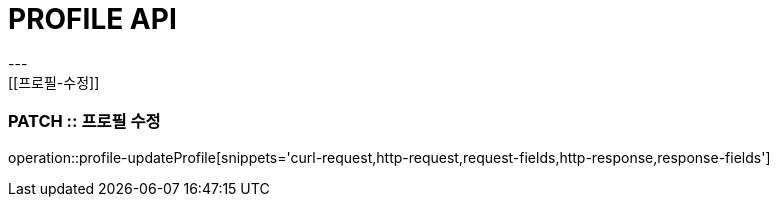 [[PROFILE-API]]
= PROFILE API
---
[[프로필-수정]]
=== PATCH :: 프로필 수정
operation::profile-updateProfile[snippets='curl-request,http-request,request-fields,http-response,response-fields']


